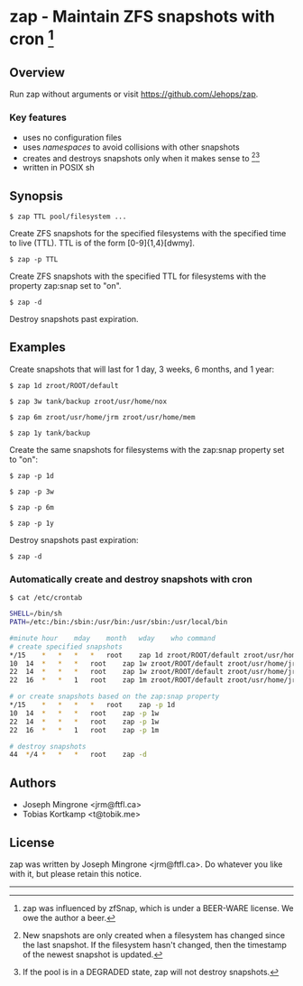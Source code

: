 * zap - Maintain ZFS snapshots with cron [1]

** Overview
   Run zap without arguments or visit https://github.com/Jehops/zap.
*** Key features
    - uses no configuration files
    - uses /namespaces/ to avoid collisions with other snapshots
    - creates and destroys snapshots only when it makes sense to [2][3]
    - written in POSIX sh

** Synopsis
   =$ zap TTL pool/filesystem ...=

   Create ZFS snapshots for the specified filesystems with the specified time to
   live (TTL).  TTL is of the form [0-9]{1,4}[dwmy].

   =$ zap -p TTL=

   Create ZFS snapshots with the specified TTL for filesystems with the property
   zap:snap set to "on".

   =$ zap -d=

   Destroy snapshots past expiration.

** Examples
   Create snapshots that will last for 1 day, 3 weeks, 6 months, and 1 year:

   =$ zap 1d zroot/ROOT/default=

   =$ zap 3w tank/backup zroot/usr/home/nox=

   =$ zap 6m zroot/usr/home/jrm zroot/usr/home/mem=

   =$ zap 1y tank/backup=

   Create the same snapshots for filesystems with the zap:snap property set to
   "on":

   =$ zap -p 1d=

   =$ zap -p 3w=

   =$ zap -p 6m=

   =$ zap -p 1y=

   Destroy snapshots past expiration:

   =$ zap -d=

*** Automatically create and destroy snapshots with cron
    =$ cat /etc/crontab=
#+BEGIN_SRC sh
SHELL=/bin/sh
PATH=/etc:/bin:/sbin:/usr/bin:/usr/sbin:/usr/local/bin

#minute	hour	mday	month	wday	who	command
# create specified snapshots
*/15	*	*	*	*	root	zap 1d zroot/ROOT/default zroot/usr/home/jrm
10	14	*	*	*	root	zap 1w zroot/ROOT/default zroot/usr/home/jrm
22	14	*	*	*	root	zap 1w zroot/ROOT/default zroot/usr/home/jrm
22	16	*	*	1	root	zap 1m zroot/ROOT/default zroot/usr/home/jrm

# or create snapshots based on the zap:snap property
*/15	*	*	*	*	root	zap -p 1d
10	14	*	*	*	root	zap -p 1w
22	14	*	*	*	root	zap -p 1w
22	16	*	*	1	root	zap -p 1m

# destroy snapshots
44	*/4	*	*	*	root	zap -d
#+END_SRC

** Authors
   - Joseph Mingrone <jrm@ftfl.ca>
   - Tobias Kortkamp <t@tobik.me>
** License
   zap was written by Joseph Mingrone <jrm@ftfl.ca>.  Do whatever you like with
   it, but please retain this notice.

-----

[1] zap was influenced by zfSnap, which is under a BEER-WARE license.
We owe the author a beer.

[2] New snapshots are only created when a filesystem has changed since the last
snapshot.  If the filesystem hasn't changed, then the timestamp of the newest
snapshot is updated.

[3] If the pool is in a DEGRADED state, zap will not destroy snapshots.